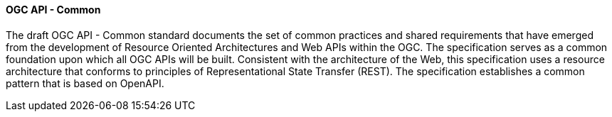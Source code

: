 ==== OGC API - Common

The draft OGC API - Common standard documents the set of common practices and shared requirements that have emerged from the development of Resource Oriented Architectures and Web APIs within the OGC. The specification serves as a common foundation upon which all OGC APIs will be built. Consistent with the architecture of the Web, this specification uses a resource architecture that conforms to principles of Representational State Transfer (REST). The specification establishes a common pattern that is based on OpenAPI.
